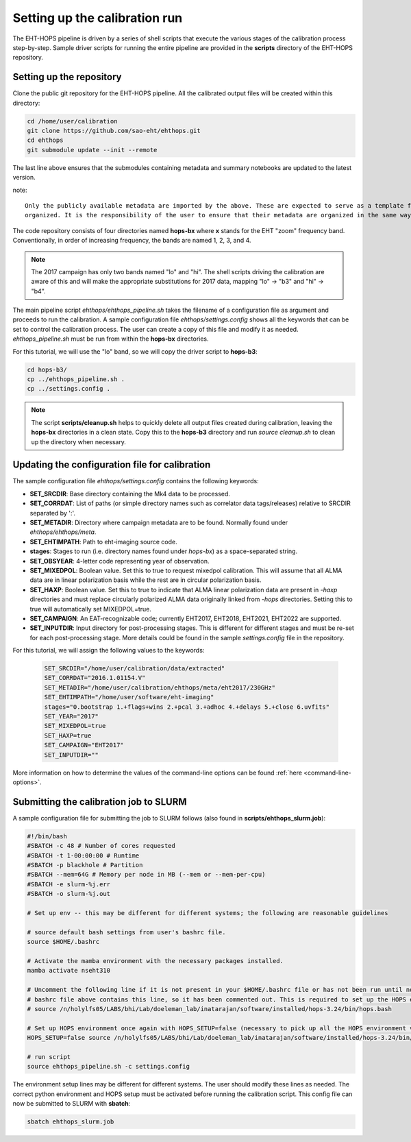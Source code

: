 ==============================
Setting up the calibration run
==============================

The EHT-HOPS pipeline is driven by a series of shell scripts that execute the various stages of the calibration process step-by-step.
Sample driver scripts for running the entire pipeline are provided in the **scripts** directory of the EHT-HOPS repository.

Setting up the repository
-------------------------

Clone the public git repository for the EHT-HOPS pipeline.
All the calibrated output files will be created within this directory:

.. code-block:: bash

    cd /home/user/calibration
    git clone https://github.com/sao-eht/ehthops.git
    cd ehthops
    git submodule update --init --remote

The last line above ensures that the submodules containing metadata and summary notebooks are updated to the latest version.

note::

    Only the publicly available metadata are imported by the above. These are expected to serve as a template for how metadata is expected to be
    organized. It is the responsibility of the user to ensure that their metadata are organized in the same way as the public metadata.

The code repository consists of four directories named **hops-bx** where **x** stands for the EHT "zoom" frequency band.
Conventionally, in order of increasing frequency, the bands are named 1, 2, 3, and 4.

.. note::

    The 2017 campaign has only two bands named "lo" and "hi". The shell scripts driving the calibration are aware of this
    and will make the appropriate substitutions for 2017 data, mapping "lo" -> "b3" and "hi" -> "b4".

The main pipeline script *ehthops/ehthops_pipeline.sh* takes the filename of a configuration file as argument and proceeds to
run the calibration. A sample configuration file *ehthops/settings.config* shows all the keywords that can be set to control the
calibration process. The user can create a copy of this file and modify it as needed. *ehthops_pipeline.sh* must be run from
within the **hops-bx** directories.

For this tutorial, we will use the "lo" band, so we will copy the driver script to **hops-b3**:

.. code-block:: bash

    cd hops-b3/
    cp ../ehthops_pipeline.sh .
    cp ../settings.config .

.. note::

    The script **scripts/cleanup.sh** helps to quickly delete all output files created during calibration, leaving the **hops-bx**
    directories in a clean state. Copy this to the **hops-b3** directory and run `source cleanup.sh` to clean up the 
    directory when necessary.

Updating the configuration file for calibration
-----------------------------------------------

The sample configuration file *ehthops/settings.config* contains the following keywords:

- **SET_SRCDIR**: Base directory containing the Mk4 data to be processed.
- **SET_CORRDAT**: List of paths (or simple directory names such as correlator data tags/releases) relative to SRCDIR separated by ':'.
- **SET_METADIR**: Directory where campaign metadata are to be found. Normally found under *ehthops/ehthops/meta*.
- **SET_EHTIMPATH**: Path to eht-imaging source code.
- **stages**: Stages to run (i.e. directory names found under *hops-bx*) as a space-separated string.
- **SET_OBSYEAR**: 4-letter code representing year of observation.
- **SET_MIXEDPOL**: Boolean value. Set this to true to request mixedpol calibration. This will assume that all ALMA data are in linear polarization basis while the rest are in circular polarization basis.
- **SET_HAXP**: Boolean value. Set this to true to indicate that ALMA linear polarization data are present in *-haxp* directories and must replace circularly polarized ALMA data originally linked from *-hops* directories. Setting this to true will automatically set MIXEDPOL=true.
- **SET_CAMPAIGN**: An EAT-recognizable code; currently EHT2017, EHT2018, EHT2021, EHT2022 are supported.
- **SET_INPUTDIR**: Input directory for post-processing stages. This is different for different stages and must be re-set for each post-processing stage. More details could be found in the sample *settings.config* file in the repository.

For this tutorial, we will assign the following values to the keywords:

  .. code-block:: bash

      SET_SRCDIR="/home/user/calibration/data/extracted"
      SET_CORRDAT="2016.1.01154.V"
      SET_METADIR="/home/user/calibration/ehthops/meta/eht2017/230GHz"
      SET_EHTIMPATH="/home/user/software/eht-imaging"
      stages="0.bootstrap 1.+flags+wins 2.+pcal 3.+adhoc 4.+delays 5.+close 6.uvfits"
      SET_YEAR="2017"
      SET_MIXEDPOL=true
      SET_HAXP=true
      SET_CAMPAIGN="EHT2017"
      SET_INPUTDIR=""

More information on how to determine the values of the command-line options can be found :ref:`here <command-line-options>`.

Submitting the calibration job to SLURM
---------------------------------------

A sample configuration file for submitting the job to SLURM follows (also found in **scripts/ehthops_slurm.job**):

.. code-block:: bash

    #!/bin/bash
    #SBATCH -c 48 # Number of cores requested
    #SBATCH -t 1-00:00:00 # Runtime
    #SBATCH -p blackhole # Partition
    #SBATCH --mem=64G # Memory per node in MB (--mem or --mem-per-cpu)
    #SBATCH -e slurm-%j.err
    #SBATCH -o slurm-%j.out

    # Set up env -- this may be different for different systems; the following are reasonable guidelines

    # source default bash settings from user's bashrc file.
    source $HOME/.bashrc

    # Activate the mamba environment with the necessary packages installed.
    mamba activate nseht310

    # Uncomment the following line if it is not present in your $HOME/.bashrc file or has not been run until now. In this case, the
    # bashrc file above contains this line, so it has been commented out. This is required to set up the HOPS environment properly.
    # source /n/holylfs05/LABS/bhi/Lab/doeleman_lab/inatarajan/software/installed/hops-3.24/bin/hops.bash

    # Set up HOPS environment once again with HOPS_SETUP=false (necessary to pick up all the HOPS environment variables properly).
    HOPS_SETUP=false source /n/holylfs05/LABS/bhi/Lab/doeleman_lab/inatarajan/software/installed/hops-3.24/bin/hops.bash

    # run script
    source ehthops_pipeline.sh -c settings.config

The environment setup lines may be different for different systems. The user should modify these lines as needed.
The correct python environment and HOPS setup must be activated before running the calibration script.
This config file can now be submitted to SLURM with **sbatch**:

.. code-block:: bash

    sbatch ehthops_slurm.job